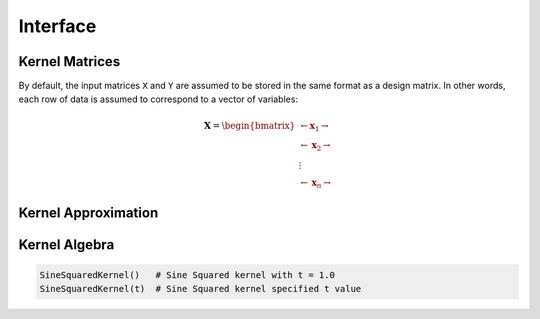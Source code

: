 Interface
=========




Kernel Matrices
----------------

By default, the input matrices ``X`` and ``Y`` are assumed to be stored in the same format as a
design matrix. In other words, each row of data is assumed to correspond to a vector of variables:

.. math:: \mathbf{X} = \begin{bmatrix} \leftarrow \mathbf{x}_1 \rightarrow  \\ \leftarrow \mathbf{x}_2 \rightarrow   \\ \vdots \\ \leftarrow \mathbf{x}_n \rightarrow   \end{bmatrix}


.. function:: kernelmatrix(κ::Kernel{T}, X::Matrix{T}; is_trans::Bool, store_upper::Bool, symmetrize::Bool)

    Compute the squared kernel matrix of ``X``. Returns kernel matrix ``K``. Type ``T`` may be any
    subtype of ``FloatingPoint``.The following arguments are required:
    
     ``κ``
       Kernel to apply to each pair of variable vectors in ``X``. 
     ``X``
       The set of variable vectors. Argument ``is_trans`` specifies how to interpret ``X``.
    
    The following optional arguments may be used positionally or as keyword arguments:

     ``is_trans = false``
       Set ``is_trans = true`` when each column of ``X`` corresponds to a vector of variables.
       Otherwise, each row of ``X`` is treated as a vector of variables.
     ``store_upper = true``
       Set ``store_upper = true`` to compute the upper triangle of the kernel matrix of ``X``. 
       Otherwise, the lower triangle will be computed. This argument will have no impact on the 
       output matrix when ``symmetrize = true``.
     ``symmetrize = true``
       Set ``symmetrize = true`` to copy the contents of the computed triangle to the uncomputed
       triangle.

    If the matrix ``K`` has been pre-allocated, the following method may be used to overwrite 
    ``K`` instead of allocating a new array:

    .. code-block:: julia

        kernelmatrix!(K, κ, X, is_trans, store_upper, symmetrize)


.. function:: kernelmatrix(κ::Kernel{T}, X::Matrix{T}, Y::Matrix{T}, is_trans::Bool)

    Compute the rectangular kernel matrix of ``X`` and ``Y``. Returns kernel matrix ``K``. Type 
    ``T`` may be any subtype of ``FloatingPoint``. The following arguments are required:
    
     ``κ``
       Kernel to apply to each pair of variable vectors in ``X``. 
     ``X``
       A set of variable vectors. Argument ``is_trans`` specifies how to interpret ``X``.
     ``Y``
       A set of variable vectors. Argument ``is_trans`` specifies how to interpret ``Y``.

    The following optional argument may be used positionally or as a keyword argument:

     ``is_trans = false``
       Set ``is_trans = true`` when each column of ``X`` and ``Y`` corresponds to a vector of 
       variables. Otherwise, each row of ``X`` and ``Y`` is treated as a vector of variables.

    If the matrix ``K`` has been pre-allocated, the following method may be used to overwrite 
    ``K`` instead of allocating a new array:

    .. code-block:: julia

        kernelmatrix!(K, κ, X, Y, is_trans)

Kernel Approximation
--------------------


Kernel Algebra
--------------

.. code-block:: julia

    SineSquaredKernel()   # Sine Squared kernel with t = 1.0
    SineSquaredKernel(t)  # Sine Squared kernel specified t value

